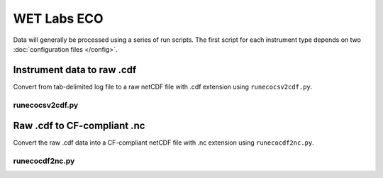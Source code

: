 WET Labs ECO
************

Data will generally be processed using a series of run scripts. The first script for each instrument type
depends on two :doc:`configuration files </config>`.

Instrument data to raw .cdf
===========================

Convert from  tab-delimited log file to a raw netCDF file with .cdf extension using ``runecocsv2cdf.py``.

runecocsv2cdf.py
----------------

.. argparse::
   :ref: stglib.core.cmd.ecolog2cdf_parser
   :prog: runecocsv2cdf.py

Raw .cdf to CF-compliant .nc
============================

Convert the raw .cdf data into a CF-compliant netCDF file with .nc extension using ``runecocdf2nc.py``.

runecocdf2nc.py
---------------

.. argparse::
   :ref: stglib.core.cmd.ecocdf2nc_parser
   :prog: runecocdf2nc.py
